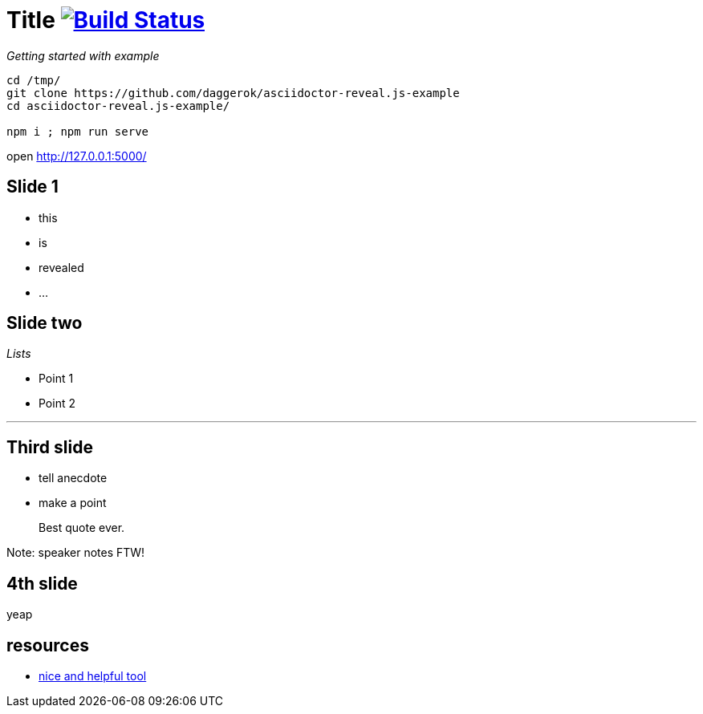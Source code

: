 = Title image:https://travis-ci.org/daggerok/asciidoctor-reveal.js-example.svg?branch=master["Build Status", link="https://travis-ci.org/daggerok/asciidoctor-reveal.js-example"]

_Getting started with example_

[source,bash]
----
cd /tmp/
git clone https://github.com/daggerok/asciidoctor-reveal.js-example
cd asciidoctor-reveal.js-example/

npm i ; npm run serve
----

open http://127.0.0.1:5000/

== Slide 1

[%step]
* this
* is
* revealed
* ...

== Slide two

_Lists_

* Point 1
* Point 2

---

== Third slide

[.notes]
--
* tell anecdote
* make a point
--

> Best quote ever.

Note: speaker notes FTW!

== 4th slide

yeap

== resources

- link:https://github.com/asciidoctor/asciidoctor-reveal.js[nice and helpful tool]
